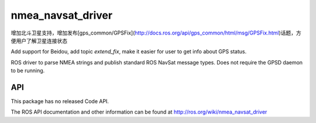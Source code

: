 nmea_navsat_driver
===============

增加北斗卫星支持，增加发布[gps_common/GPSFix](http://docs.ros.org/api/gps_common/html/msg/GPSFix.html)话题，方便用户了解卫星连接状态

Add support for Beidou, add topic `extend_fix`, make it easier for user to get info about GPS status.

ROS driver to parse NMEA strings and publish standard ROS NavSat message types. Does not require the GPSD daemon to be running.

API
---

This package has no released Code API.

The ROS API documentation and other information can be found at http://ros.org/wiki/nmea_navsat_driver
